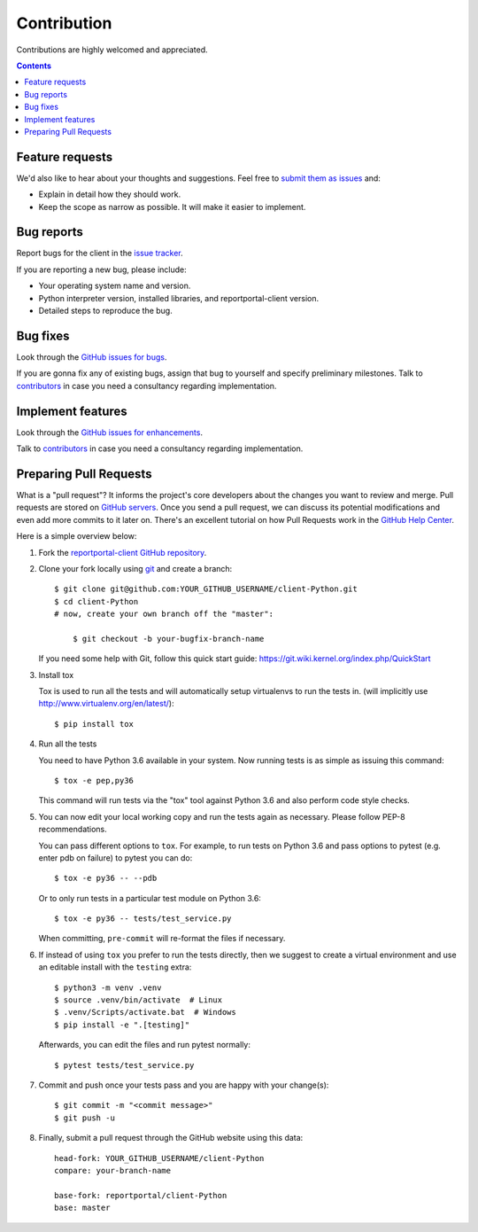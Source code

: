 ============
Contribution
============

Contributions are highly welcomed and appreciated.

.. contents::
   :depth: 2
   :backlinks: none

Feature requests
----------------

We'd also like to hear about your thoughts and suggestions.  Feel free to
`submit them as issues <https://github.com/reportportal/client-Python/issues>`_ and:

* Explain in detail how they should work.
* Keep the scope as narrow as possible. It will make it easier to implement.

Bug reports
-----------

Report bugs for the client in the `issue tracker <https://github.com/reportportal/client-Python/issues>`_.

If you are reporting a new bug, please include:

* Your operating system name and version.
* Python interpreter version, installed libraries, and reportportal-client
  version.
* Detailed steps to reproduce the bug.

Bug fixes
---------

Look through the `GitHub issues for bugs <https://github.com/reportportal/client-Python/labels/bug>`_.

If you are gonna fix any of existing bugs, assign that bug to yourself and specify preliminary milestones.
Talk to `contributors <https://github.com/reportportal/client-Python/graphs/contributors>`_ in case you need a
consultancy regarding implementation.

Implement features
------------------

Look through the `GitHub issues for enhancements <https://github.com/reportportal/client-Python/labels/enhancement>`_.

Talk to `contributors <https://github.com/reportportal/client-Python/graphs/contributors>`_ in case you need a
consultancy regarding implementation.

Preparing Pull Requests
-----------------------

What is a "pull request"?  It informs the project's core developers about the
changes you want to review and merge.  Pull requests are stored on
`GitHub servers <https://github.com/reportportal/client-Python/pulls>`_.
Once you send a pull request, we can discuss its potential modifications and
even add more commits to it later on. There's an excellent tutorial on how Pull
Requests work in the
`GitHub Help Center <https://help.github.com/articles/using-pull-requests/>`_.

Here is a simple overview below:

#. Fork the
   `reportportal-client GitHub repository <https://github.com/reportportal/client-Python>`_.

#. Clone your fork locally using `git <https://git-scm.com/>`_ and create a branch::

    $ git clone git@github.com:YOUR_GITHUB_USERNAME/client-Python.git
    $ cd client-Python
    # now, create your own branch off the "master":

        $ git checkout -b your-bugfix-branch-name

   If you need some help with Git, follow this quick start
   guide: https://git.wiki.kernel.org/index.php/QuickStart

#. Install tox

   Tox is used to run all the tests and will automatically setup virtualenvs
   to run the tests in.
   (will implicitly use http://www.virtualenv.org/en/latest/)::

    $ pip install tox

#. Run all the tests

   You need to have Python 3.6 available in your system.  Now
   running tests is as simple as issuing this command::

    $ tox -e pep,py36

   This command will run tests via the "tox" tool against Python 3.6
   and also perform code style checks.

#. You can now edit your local working copy and run the tests again as necessary. Please follow PEP-8 recommendations.

   You can pass different options to ``tox``. For example, to run tests on Python 3.6 and pass options to pytest
   (e.g. enter pdb on failure) to pytest you can do::

    $ tox -e py36 -- --pdb

   Or to only run tests in a particular test module on Python 3.6::

    $ tox -e py36 -- tests/test_service.py


   When committing, ``pre-commit`` will re-format the files if necessary.

#. If instead of using ``tox`` you prefer to run the tests directly, then we suggest to create a virtual environment and use
   an editable install with the ``testing`` extra::

       $ python3 -m venv .venv
       $ source .venv/bin/activate  # Linux
       $ .venv/Scripts/activate.bat  # Windows
       $ pip install -e ".[testing]"

   Afterwards, you can edit the files and run pytest normally::

       $ pytest tests/test_service.py


#. Commit and push once your tests pass and you are happy with your change(s)::

    $ git commit -m "<commit message>"
    $ git push -u


#. Finally, submit a pull request through the GitHub website using this data::

    head-fork: YOUR_GITHUB_USERNAME/client-Python
    compare: your-branch-name

    base-fork: reportportal/client-Python
    base: master
